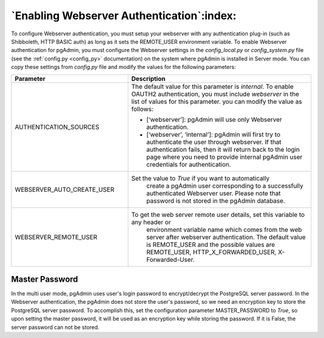 .. _webserver:

********************************************
`Enabling Webserver Authentication`:index:
********************************************

To configure Webserver authentication, you must setup your webserver
with any authentication plug-in (such as Shibboleth, HTTP BASIC auth)
as long as it sets the REMOTE_USER environment variable.
To enable Webserver authentication for pgAdmin, you must configure the Webserver
settings in the *config_local.py* or *config_system.py* file (see the
:ref:`config.py <config_py>` documentation) on the system where pgAdmin is
installed in Server mode. You can copy these settings from *config.py* file
and modify the values for the following parameters:


.. csv-table::
   :header: "**Parameter**", "**Description**"
   :class: longtable
   :widths: 35, 55

   "AUTHENTICATION_SOURCES", "The default value for this parameter is *internal*.
   To enable OAUTH2 authentication, you must include *webserver* in the list of values
   for this parameter. you can modify the value as follows:

   * [‘webserver’]: pgAdmin will use only Webserver authentication.

   * [‘webserver’, ‘internal’]: pgAdmin will first try to authenticate the user
     through webserver. If that authentication fails, then it will return back
     to the login page where you need to provide internal pgAdmin user
     credentials for authentication."
    "WEBSERVER_AUTO_CREATE_USER", "Set the value to *True* if you want to automatically
    create a pgAdmin user corresponding to a successfully authenticated Webserver user.
    Please note that password is not stored in the pgAdmin database."
    "WEBSERVER_REMOTE_USER", "To get the web server remote user details, set this variable to any header or
    environment variable name which comes from the web server after webserver authentication.
    The default value is REMOTE_USER and the possible values are REMOTE_USER,
    HTTP_X_FORWARDED_USER, X-Forwarded-User."


Master Password
===============

In the multi user mode, pgAdmin uses user's login password to encrypt/decrypt the PostgreSQL server password.
In the Webserver authentication, the pgAdmin does not store the user's password, so we need an encryption key to store
the PostgreSQL server password.
To accomplish this, set the configuration parameter MASTER_PASSWORD to *True*, so upon setting the master password,
it will be used as an encryption key while storing the password. If it is False, the server password can not be stored.
